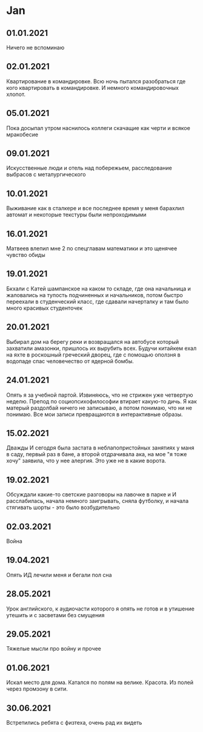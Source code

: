 * Jan
** 01.01.2021
Ничего не вспоминаю
** 02.01.2021
Квартирование в командировке. Всю ночь пытался разобраться где кого квартировать в командировке. И немного командировочных хлопот.  
** 05.01.2021
Пока досыпал утром наснилось коллеги скачащие как черти и всякое мракобесие
** 09.01.2021
Искусственные люди и отель над побережьем, расследование выбрасов с металургического
** 10.01.2021
Выживание как в сталкере и все последнее время у меня барахлил автомат и некоторые текстуры были непроходимыми
** 16.01.2021
Матвеев влепил мне 2 по спецглавам математики и это щенячее чувство обиды
** 19.01.2021
Бкхали с Катей шампанское на каком то складе, где она начальница и жаловались на тупость подчиненных и начальников, потом быстро переехали в студенческий класс, где сдавали начерталку и там было много красивых студенточек
** 20.01.2021
Выбирал дом на берегу реки и возвращался на автобусе который захватили амазонки, пришлось их вырубить всех. Будучи китайкем ехал на яхте в роскошный греческий дворец, где с помощью оползня в водопаде спас человечество от ядерной бомбы.

** 24.01.2021
Опять я за учебной партой. Извиняюсь, что не стрижен уже четвертую неделю. Препод по социопсихофилософии втирает какую-то дичь. Я как матерый раздолбай ничего не записываю, а потом понимаю, что ни не понимаю. Все мои записи превращаются в интерактивные образы.

** 15.02.2021
Дважды И сегодря была застата в неблапопристойных занятиях у маня в саду, первый раз в бане, а второй отдрачивала ака, на мое "я тоже хочу" заявила, что у нее алергия. Это уже не в какие ворота.

** 19.02.2021
Обсуждали какие-то светские разговоры на лавочке в парке и И расслабилась, начала немного заигрывать, сняла футболку, и начала стягивать шорты - это было возбудительно

** 02.03.2021
Война

** 19.04.2021
Опять ИД лечили меня и бегали пол сна

** 28.05.2021
Урок английского, к аудиочасти которого я опять не готов и в утишение утешить и с засветами без смущения

** 29.05.2021
Тяжелые мысли про войну и прочее

** 01.06.2021
Искал место для дома. Катался по полям на велике. Красота. Из полей через промзону в сити.

** 30.06.2021
Встретились ребята с физтеха, очень рад их видеть

